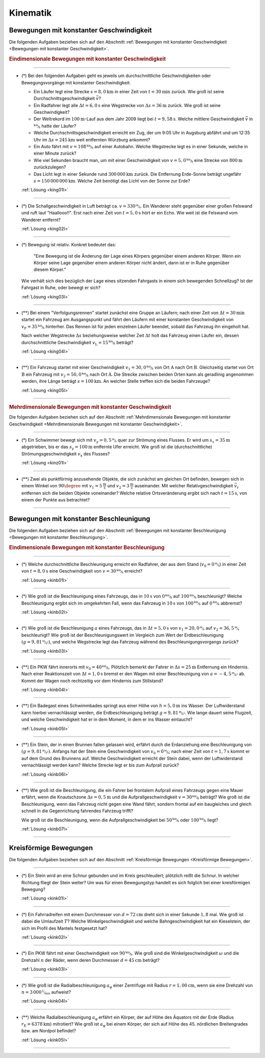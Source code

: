 
.. _Aufgaben Kinematik:

Kinematik
=========


.. _Aufgaben Bewegungen mit konstanter Geschwindigkeit:

Bewegungen mit konstanter Geschwindigkeit
-----------------------------------------
.. {{{

Die folgenden Aufgaben beziehen sich auf den Abschnitt :ref:`Bewegungen mit
konstanter Geschwindigkeit <Bewegungen mit konstanter Geschwindigkeit>`.

.. _Aufgaben Eindimensionale Bewegungen mit konstanter Geschwindigkeit:

.. rubric:: Eindimensionale Bewegungen mit konstanter Geschwindigkeit
.. {{{

----

.. _king01:

* (\*) Bei den folgenden Aufgaben geht es jeweils um durchschnittliche
  Geschwindigkeiten oder Bewegungsvorgänge mit konstanter Geschwindigkeit:

  - Ein Läufer legt eine Strecke :math:`s = \unit[8,0]{km}` in einer Zeit von
    :math:`t = \unit[30]{min}` zurück. Wie groß ist seine
    Durchschnittsgeschwindigkeit :math:`\bar{v}`?
  - Ein Radfahrer legt alle :math:`\Delta t=\unit[6,0]{s}` eine Wegstrecke von
    :math:`\Delta s=\unit[36]{m}` zurück. Wie groß ist seine Geschwindigkeit?
  - Der Weltrekord im :math:`\unit[100]{m}`-Lauf aus dem Jahr 2009 liegt bei
    :math:`t=\unit[9,58]{s}`. Welche mittlere Geschwindigkeit :math:`\bar{v}` in
    :math:`\unitfrac{km}{h}` hatte der Läufer?
  - Welche Durchschnittsgeschwindigkeit erreicht ein Zug, der um 9:05 Uhr in
    Augsburg abfährt und um 12:35 Uhr im :math:`\Delta s = \unit[245]{km}` weit
    entfernten Würzburg ankommt?
  - Ein Auto fährt mit :math:`v= \unitfrac[108]{km}{h}` auf einer Autobahn. Welche
    Wegstrecke legt es in einer Sekunde, welche in einer Minute zurück?
  - Wie viel Sekunden braucht man, um mit einer Geschwindigkeit von :math:`v =
    \unitfrac[5,0]{km}{h}` eine Strecke von :math:`\unit[800]{m}` zurückzulegen?
  - Das Licht legt in einer Sekunde rund :math:`\unit[300\,000]{km}` zurück. Die
    Entfernung Erde-Sonne beträgt ungefähr :math:`s = \unit[150\,000\,000]{km}`.
    Welche Zeit benötigt das Licht von der Sonne zur Erde?


  :ref:`Lösung <king01l>`

----

.. _king02:

* (*) Die Schallgeschwindigkeit in Luft beträgt ca. :math:`v =
  \unitfrac[330]{m}{s}`. Ein Wanderer steht gegenüber einer großen Felswand und
  ruft laut "Haallooo!!". Erst nach einer Zeit von :math:`t = \unit[5,0]{s}` hört
  er ein Echo. Wie weit ist die Felswand vom Wanderer entfernt?

  :ref:`Lösung <king02l>`

----

.. _king03:

* (\*) Bewegung ist relativ. Konkret bedeutet das:

  .. epigraph::

      "Eine Bewegung ist die Änderung der Lage eines Körpers gegenüber einem
      anderen Körper. Wenn ein Körper seine Lage gegenüber einem anderen Körper
      nicht ändert, dann ist er in Ruhe gegenüber diesem Körper."

  Wie verhält sich dies bezüglich der Lage eines sitzenden Fahrgasts in einem
  sich bewegenden Schnellzug? Ist der Fahrgast in Ruhe, oder bewegt er sich?

  :ref:`Lösung <king03l>`

----

.. _king04:

* (**) Bei einem "Verfolgungsrennen" startet zunächst eine Gruppe an Läufern;
  nach einer Zeit von :math:`\Delta t = \unit[30]{min}` startet ein Fahrzeug am
  Ausgangspunkt und fährt den Läufern mit einer konstanten Geschwindigkeit von
  :math:`v_{\mathrm{F}}=\unitfrac[35]{km}{h}` hinterher. Das Rennen ist für
  jeden einzelnen Läufer beendet, sobald das Fahrzeug ihn eingeholt hat.

  Nach welcher Wegstrecke :math:`\Delta s` beziehungsweise welcher Zeit
  :math:`\Delta t` holt das Fahrzeug einen Läufer ein, dessen durchschnittliche
  Geschwindigkeit :math:`v_{\mathrm{L}} = \unitfrac[15]{km}{h}` beträgt?

  :ref:`Lösung <king04l>`

----

.. _king05:

.. Idee nach Brenneke S.271

* (**) Ein Fahrzeug startet mit einer Geschwindigkeit :math:`v_1 =
  \unitfrac[30,0]{km}{h}` von Ort :math:`\mathrm{A}` nach Ort
  :math:`\mathrm{B}`. Gleichzeitig startet von Ort :math:`\mathrm{B}` ein
  Fahrzeug mit :math:`v_2 = \unitfrac[50,0]{km}{h}` nach Ort :math:`\mathrm{A}`.
  Die Strecke zwischen beiden Orten kann als geradlinig angenommen werden, ihre
  Länge beträgt :math:`s = \unit[100]{km}`. An welcher Stelle treffen sich die
  beiden Fahrzeuge?

  :ref:`Lösung <king05l>`

----

.. _Aufgaben Mehrdimensionale Bewegungen mit konstanter Geschwindigkeit:

.. }}}

.. rubric:: Mehrdimensionale Bewegungen mit konstanter Geschwindigkeit
.. {{{

Die folgenden Aufgaben beziehen sich auf den Abschnitt :ref:`Mehrdimensionale
Bewegungen mit konstanter Geschwindigkeit <Mehrdimensionale Bewegungen mit
konstanter Geschwindigkeit>`.

----

.. _kinz01:

* (\*) Ein Schwimmer bewegt sich mit :math:`v_y=\unitfrac[0,5]{m}{s}` quer zur
  Strömung eines Flusses. Er wird um :math:`s_x=\unit[35]{m}` abgetrieben, bis
  er das :math:`s_y = \unit[100]{m}` entfernte Ufer erreicht. Wie groß ist die
  (durchschnittliche) Strömungsgeschwindigkeit :math:`v_{\mathrm{x}}` des Flusses?

  :ref:`Lösung <kinz01l>`

----

.. _kinz02:

* (\**) Zwei als punktförmig anzusehende Objekte, die sich zunächst am gleichen
  Ort befinden, bewegen sich in einem Winkel von :math:`90 \degree` mit
  :math:`v_1=\unit[5]{\frac{m}{s}}` und :math:`v_2=\unit[3]{\frac{m}{s}}`
  auseinander. Mit welcher Relativgeschwindigkeit :math:`\vec{v}_{\mathrm{r}}`
  entfernen sich die beiden Objekte voneinander? Welche relative Ortsveränderung
  ergibt sich nach :math:`t=\unit[15]{s}`, von einem der Punkte aus betrachtet?

----


.. _Aufgaben Bewegungen mit konstanter Beschleunigung:

.. }}}

.. }}}

Bewegungen mit konstanter Beschleunigung
----------------------------------------

.. {{{

Die folgenden Aufgaben beziehen sich auf den Abschnitt :ref:`Bewegungen mit
konstanter Beschleunigung <Bewegungen mit konstanter Beschleunigung>`.

.. _Aufgaben Eindimensionale Bewegungen mit konstanter Beschleunigung:

.. rubric:: Eindimensionale Bewegungen mit konstanter Beschleunigung

----

.. _kinb01:

* (*) Welche durchschnittliche Beschleunigung erreicht ein Radfahrer, der aus
  dem Stand (:math:`v_0 = \unitfrac[0]{m}{s}`) in einer Zeit von :math:`t =
  \unit[8,0]{s}` eine Geschwindigkeit von :math:`v = \unitfrac[30]{km}{h}`
  erreicht?

  :ref:`Lösung <kinb01l>`

----

.. _kinb02:

* (*) Wie groß ist die Beschleunigung eines Fahrzeugs, das in :math:`\unit[10]{s}`
  von :math:`\unitfrac[0]{km}{h}` auf :math:`\unitfrac[100]{km}{h}`
  beschleunigt? Welche Beschleunigung ergibt sich im umgekehrten Fall, wenn das
  Fahrzeug in :math:`\unit[10]{s}` von :math:`\unitfrac[100]{km}{h}` auf
  :math:`\unitfrac[0]{km}{h}` abbremst?

  :ref:`Lösung <kinb02l>`

..
    Aufgabe: v-t-diagramm konstante Beschleunigung. Zurückgelegte Wegstrecke?

----

.. _kinb03:

* (*) Wie groß ist die Beschleunigung :math:`a` eines Fahrzeugs, das in
  :math:`\Delta t = \unit[5,0]{s}` von :math:`v_1 = \unitfrac[20,0]{m}{s}` auf
  :math:`v_2 = \unitfrac[36,5]{m}{s}` beschleunigt? Wie groß ist der
  Beschleunigungswert im Vergleich zum Wert der Erdbeschleunigung :math:`(g =
  \unitfrac[9,81]{m}{s^2})`, und welche Wegstrecke legt das Fahrzeug während des
  Beschleunigungsvorgangs zurück?

  :ref:`Lösung <kinb03l>`

----

.. _kinb04:

* (\**) Ein PKW fährt innerorts mit :math:`v_0 = \unitfrac[40]{km}{h}`.
  Plötzlich bemerkt der Fahrer in :math:`\Delta s = \unit[25]{m}` Entfernung ein
  Hindernis. Nach einer Reaktionszeit von :math:`\Delta t = \unit[1,0]{s}`
  bremst er den Wagen mit einer Beschleunigung von
  :math:`a=\unitfrac[-4,5]{m}{s^2}` ab. Kommt der Wagen noch rechtzeitig vor dem
  Hindernis zum Stillstand?

  :ref:`Lösung <kinb04l>`

----

.. _kinb05:

* (\**) Ein Badegast eines Schwimmbades springt aus einer Höhe von
  :math:`h=\unit[5,0]{m}` ins Wasser. Der Luftwiderstand kann hierbei
  vernachlässigt werden, die Erdbeschleunigung beträgt :math:`g =
  \unitfrac[9,81]{m}{s^2}`. Wie lange dauert seine Flugzeit, und welche
  Geschwindigkeit hat er in dem Moment, in dem er ins Wasser eintaucht?

  :ref:`Lösung <kinb05l>`

----

.. _kinb06:

* (\**) Ein Stein, der in einen Brunnen fallen gelassen wird, erfährt durch die
  Erdanziehung eine Beschleunigung von :math:`(g = \unitfrac[9,81]{m}{s^2})`.
  Anfangs hat der Stein eine Geschwindigkeit von :math:`v_0 =
  \unitfrac[0]{m}{s}`; nach einer Zeit von :math:`t = \unit[1,7]{s}` kommt er
  auf dem Grund des Brunnens auf. Welche Geschwindigkeit erreicht der Stein
  dabei, wenn der Luftwiderstand vernachlässigt werden kann? Welche Strecke legt
  er bis zum Aufprall zurück?

  :ref:`Lösung <kinb06l>`

----

.. _kinb07:

* (\**) Wie groß ist die Beschleunigung, die ein Fahrer bei frontalem Aufprall
  eines Fahrzeugs gegen eine Mauer erfährt, wenn die Knautschzone :math:`\Delta
  s = \unit[0,5]{m}` und die Aufprallgeschwindigkeit :math:`v = \unitfrac[30]{km}{h}`
  beträgt?
  Wie groß ist die Beschleunigung, wenn das Fahrzeug nicht gegen eine Wand
  fährt, sondern frontal auf ein baugleiches und gleich schnell in die
  Gegenrichtung fahrendes Fahrzeug trifft?

  Wie groß ist die Beschleunigung, wenn die Aufprallgeschwindigkeit bei
  :math:`\unitfrac[50]{km}{h}` oder :math:`\unitfrac[100]{km}{h}` liegt?

  :ref:`Lösung <kinb07l>`

----

.. _kinb08:

.. _Aufgaben Kreisförmige Bewegungen:

.. }}}

Kreisförmige Bewegungen
-----------------------

.. {{{

Die folgenden Aufgaben beziehen sich auf den Abschnitt :ref:`Kreisförmige
Bewegungen <Kreisförmige Bewegungen>`.

----

.. _kink01:

* (\*) Ein Stein wird an eine Schnur gebunden und im Kreis geschleudert;
  plötzlich reißt die Schnur. In welcher Richtung fliegt der Stein weiter? Um
  was für einen Bewegungstyp handelt es sich folglich bei einer kreisförmigen
  Bewegung?

  :ref:`Lösung <kink01l>`

----

.. _kink02:

* (\*) Ein Fahrradreifen mit einem Durchmesser von :math:`d=\unit[72]{cm}` dreht
  sich in einer Sekunde :math:`1,8` mal. Wie groß ist dabei die Umlaufzeit
  :math:`T`? Welche Winkelgeschwindigkeit und welche Bahngeschwindigkeit hat ein
  Kieselstein, der sich im Profil des Mantels festgesetzt hat?

  :ref:`Lösung <kink02l>`

----

.. _kink03:

* (\*) Ein PKW fährt mit einer Geschwindigkeit von :math:`\unitfrac[90]{km}{h}`.
  Wie groß sind die Winkelgeschwindigkeit :math:`\omega` und die Drehzahl
  :math:`n` der Räder, wenn deren Durchmesser :math:`d=\unit[45]{cm}` beträgt?


  :ref:`Lösung <kink03l>`

----

.. _kink04:

* (\*) Wie groß ist die Radialbeschleunigung :math:`a_{\mathrm{\varphi}}` einer
  Zentrifuge mit Radius :math:`r = \unit[1,00]{cm}`, wenn sie eine Drehzahl von
  :math:`n = \unitfrac[3\,000]{U}{min}` aufweist?

  :ref:`Lösung <kink04l>`

----

.. _kink05:

* (\**) Welche Radialbeschleunigung :math:`a _{\mathrm{\varphi}}` erfährt ein
  Körper, der auf Höhe des Äquators mit der Erde (Radius :math:`r_{\mathrm{E}} =
  \unit[6378]{km}`) mitrotiert? Wie groß ist :math:`a_{\mathrm{\varphi}}` bei
  einem Körper, der sich auf Höhe des 45. nördlichen Breitengrades bzw. am
  Nordpol befindet?

  :ref:`Lösung <kink05l>`

----

.. }}}

.. only:: html

    :ref:`Zurück zum Skript <Kinematik>`


